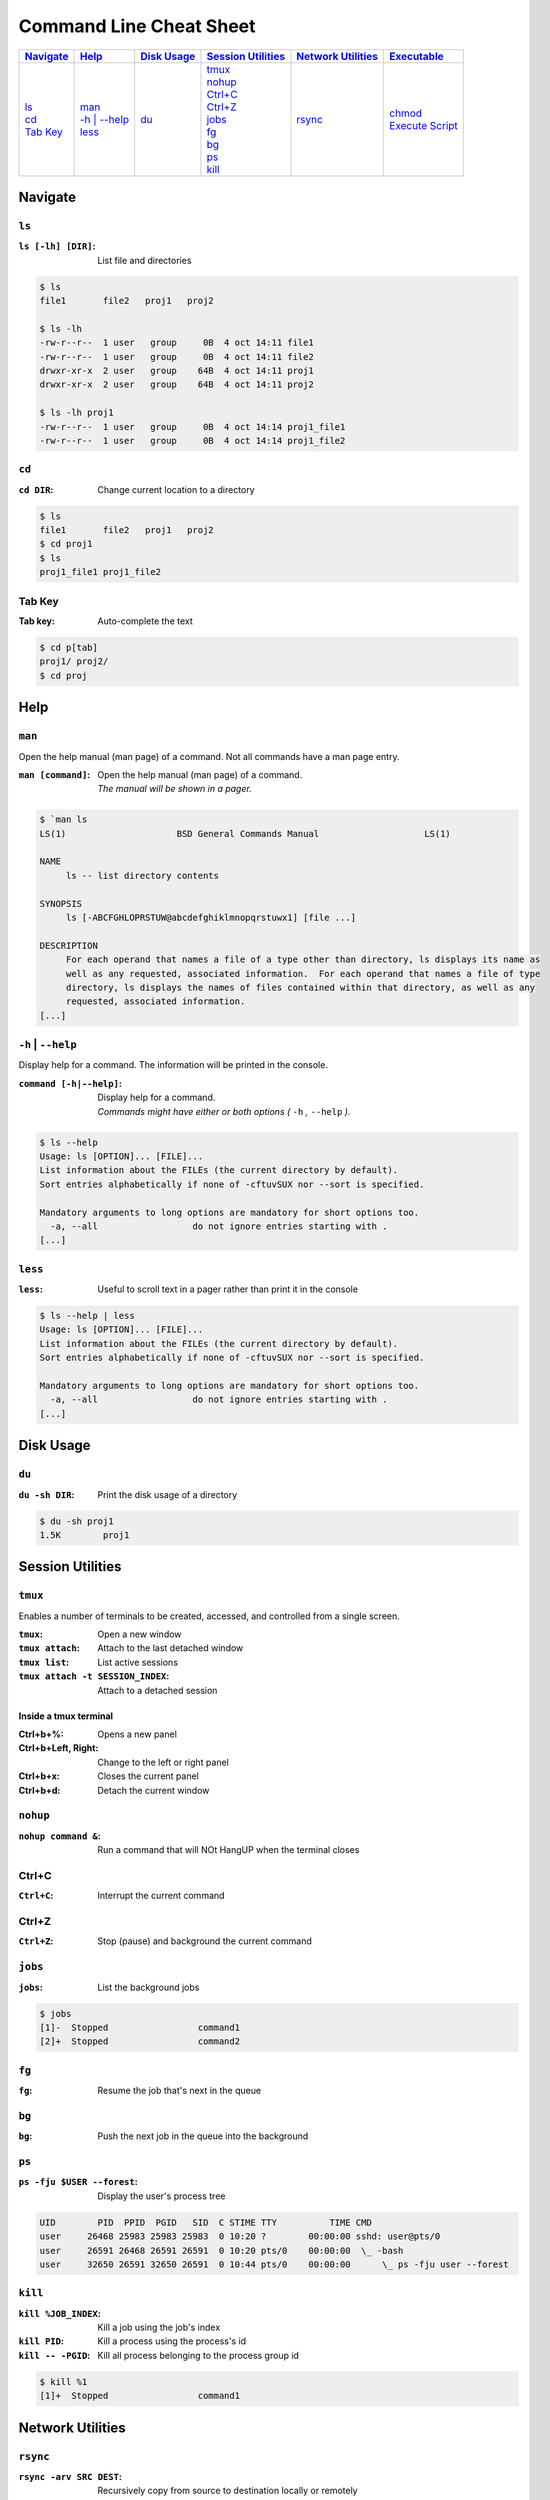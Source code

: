 .. Command Line Cheat Sheet documentation master file, created by
   sphinx-quickstart on Wed Oct  9 15:43:28 2019.
   You can adapt this file completely to your liking, but it should at least
   contain the root `toctree` directive.

Command Line Cheat Sheet
########################

\

.. list-table::
   :header-rows: 1

   * - `Navigate`_
     - `Help`_
     - `Disk Usage`_
     - `Session Utilities`_
     - `Network Utilities`_
     - `Executable`_
   * - | `ls`_
       | `cd`_
       | `Tab Key`_
     - | `man`_
       | `-h | --help`_
       | `less`_
     - | `du`_
     - | `tmux`_
       | `nohup`_
       | `Ctrl+C`_
       | `Ctrl+Z`_
       | `jobs`_
       | `fg`_
       | `bg`_
       | `ps`_
       | `kill`_
     - | `rsync`_
     - | `chmod`_
       | `Execute Script`_

Navigate
********

``ls``
======

:``ls [-lh] [DIR]``: List file and directories

.. code-block:: bash

    $ ls
    file1	file2	proj1	proj2

    $ ls -lh
    -rw-r--r--  1 user   group     0B  4 oct 14:11 file1
    -rw-r--r--  1 user   group     0B  4 oct 14:11 file2
    drwxr-xr-x  2 user   group    64B  4 oct 14:11 proj1
    drwxr-xr-x  2 user   group    64B  4 oct 14:11 proj2

    $ ls -lh proj1
    -rw-r--r--  1 user   group     0B  4 oct 14:14 proj1_file1
    -rw-r--r--  1 user   group     0B  4 oct 14:14 proj1_file2

``cd``
======

:``cd DIR``: Change current location to a directory

.. code-block:: bash

    $ ls
    file1	file2	proj1	proj2
    $ cd proj1
    $ ls
    proj1_file1	proj1_file2

Tab Key
=======

:Tab key: Auto-complete the text

.. code-block:: bash

    $ cd p[tab]
    proj1/ proj2/
    $ cd proj

Help
****

``man``
=======

Open the help manual (man page) of a command. Not all commands have a man page
entry.

:``man [command]``: | Open the help manual (man page) of a command.
                    | `The manual will be shown in a pager.`

.. code-block:: bash

    $ `man ls
    LS(1)                     BSD General Commands Manual                    LS(1)

    NAME
         ls -- list directory contents

    SYNOPSIS
         ls [-ABCFGHLOPRSTUW@abcdefghiklmnopqrstuwx1] [file ...]

    DESCRIPTION
         For each operand that names a file of a type other than directory, ls displays its name as
         well as any requested, associated information.  For each operand that names a file of type
         directory, ls displays the names of files contained within that directory, as well as any
         requested, associated information.
    [...]

``-h`` | ``--help``
===================

Display help for a command. The information will be printed in the console.

:``command [-h|--help]``: | Display help for a command.
                          | `Commands might have either or both options
                            (` ``-h`` `,` ``--help`` `).`

.. code-block:: bash

    $ ls --help
    Usage: ls [OPTION]... [FILE]...
    List information about the FILEs (the current directory by default).
    Sort entries alphabetically if none of -cftuvSUX nor --sort is specified.

    Mandatory arguments to long options are mandatory for short options too.
      -a, --all                  do not ignore entries starting with .
    [...]

``less``
========

:``less``: Useful to scroll text in a pager rather than print it in the console

.. code-block:: bash

    $ ls --help | less
    Usage: ls [OPTION]... [FILE]...
    List information about the FILEs (the current directory by default).
    Sort entries alphabetically if none of -cftuvSUX nor --sort is specified.

    Mandatory arguments to long options are mandatory for short options too.
      -a, --all                  do not ignore entries starting with .
    [...]

Disk Usage
**********

``du``
======

:``du -sh DIR``: Print the disk usage of a directory

.. code-block:: bash

    $ du -sh proj1
    1.5K	proj1

Session Utilities
*****************

``tmux``
========

Enables a number of terminals to be created, accessed, and controlled from a
single screen.

:``tmux``:        Open a new window
:``tmux attach``: Attach to the last detached window
:``tmux list``:   List active sessions
:``tmux attach -t SESSION_INDEX``: Attach to a detached session

Inside a tmux terminal
^^^^^^^^^^^^^^^^^^^^^^

:Ctrl+b+%: Opens a new panel
:Ctrl+b+Left, Right: Change to the left or right panel
:Ctrl+b+x: Closes the current panel
:Ctrl+b+d: Detach the current window

``nohup``
=========

:``nohup command &``: Run a command that will NOt HangUP when the terminal closes

Ctrl+C
======

:``Ctrl+C``: Interrupt the current command

Ctrl+Z
======

:``Ctrl+Z``: Stop (pause) and background the current command

``jobs``
========

:``jobs``: List the background jobs

.. code-block:: bash

    $ jobs
    [1]-  Stopped                 command1
    [2]+  Stopped                 command2

``fg``
======

:``fg``: Resume the job that's next in the queue

``bg``
======

:``bg``: Push the next job in the queue into the background

``ps``
======

:``ps -fju $USER --forest``: Display the user's process tree

.. code-block:: bash

    UID        PID  PPID  PGID   SID  C STIME TTY          TIME CMD
    user     26468 25983 25983 25983  0 10:20 ?        00:00:00 sshd: user@pts/0
    user     26591 26468 26591 26591  0 10:20 pts/0    00:00:00  \_ -bash
    user     32650 26591 32650 26591  0 10:44 pts/0    00:00:00      \_ ps -fju user --forest

``kill``
========

:``kill %JOB_INDEX``: Kill a job using the job's index
:``kill PID``: Kill a process using the process's id
:``kill -- -PGID``: Kill all process belonging to the process group id

.. code-block:: bash

    $ kill %1
    [1]+  Stopped                 command1

Network Utilities
*****************

``rsync``
=========

:``rsync -arv SRC DEST``: Recursively copy from source to destination locally or remotely

Additional Options
^^^^^^^^^^^^^^^^^^

:``--partial``: Keep partially transferred files
:``-e "ssh -p PORT"``: Use a non-standard SSH port

Executable
**********

``chmod``
=========

:``chmod +x script.sh``: Add the executable permission flag to a script file so
                         it can be executed

Execute Script
==============

:``./script.sh``: Execute a script
